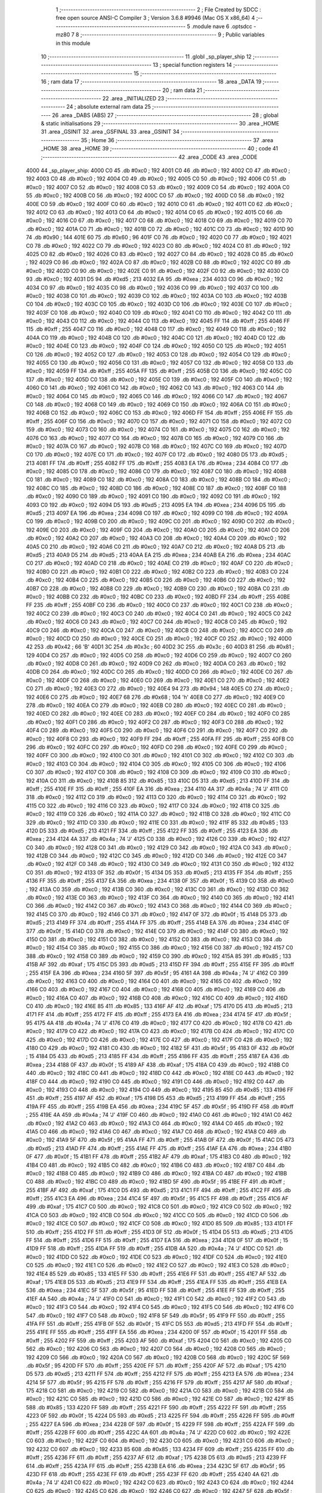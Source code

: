                               1 ;--------------------------------------------------------
                              2 ; File Created by SDCC : free open source ANSI-C Compiler
                              3 ; Version 3.6.8 #9946 (Mac OS X x86_64)
                              4 ;--------------------------------------------------------
                              5 	.module nave
                              6 	.optsdcc -mz80
                              7 	
                              8 ;--------------------------------------------------------
                              9 ; Public variables in this module
                             10 ;--------------------------------------------------------
                             11 	.globl _sp_player_ship
                             12 ;--------------------------------------------------------
                             13 ; special function registers
                             14 ;--------------------------------------------------------
                             15 ;--------------------------------------------------------
                             16 ; ram data
                             17 ;--------------------------------------------------------
                             18 	.area _DATA
                             19 ;--------------------------------------------------------
                             20 ; ram data
                             21 ;--------------------------------------------------------
                             22 	.area _INITIALIZED
                             23 ;--------------------------------------------------------
                             24 ; absolute external ram data
                             25 ;--------------------------------------------------------
                             26 	.area _DABS (ABS)
                             27 ;--------------------------------------------------------
                             28 ; global & static initialisations
                             29 ;--------------------------------------------------------
                             30 	.area _HOME
                             31 	.area _GSINIT
                             32 	.area _GSFINAL
                             33 	.area _GSINIT
                             34 ;--------------------------------------------------------
                             35 ; Home
                             36 ;--------------------------------------------------------
                             37 	.area _HOME
                             38 	.area _HOME
                             39 ;--------------------------------------------------------
                             40 ; code
                             41 ;--------------------------------------------------------
                             42 	.area _CODE
                             43 	.area _CODE
   4000                      44 _sp_player_ship:
   4000 C0                   45 	.db #0xc0	; 192
   4001 C0                   46 	.db #0xc0	; 192
   4002 C0                   47 	.db #0xc0	; 192
   4003 C0                   48 	.db #0xc0	; 192
   4004 C0                   49 	.db #0xc0	; 192
   4005 C0                   50 	.db #0xc0	; 192
   4006 C0                   51 	.db #0xc0	; 192
   4007 C0                   52 	.db #0xc0	; 192
   4008 C0                   53 	.db #0xc0	; 192
   4009 C0                   54 	.db #0xc0	; 192
   400A C0                   55 	.db #0xc0	; 192
   400B C0                   56 	.db #0xc0	; 192
   400C C0                   57 	.db #0xc0	; 192
   400D C0                   58 	.db #0xc0	; 192
   400E C0                   59 	.db #0xc0	; 192
   400F C0                   60 	.db #0xc0	; 192
   4010 C0                   61 	.db #0xc0	; 192
   4011 C0                   62 	.db #0xc0	; 192
   4012 C0                   63 	.db #0xc0	; 192
   4013 C0                   64 	.db #0xc0	; 192
   4014 C0                   65 	.db #0xc0	; 192
   4015 C0                   66 	.db #0xc0	; 192
   4016 C0                   67 	.db #0xc0	; 192
   4017 C0                   68 	.db #0xc0	; 192
   4018 C0                   69 	.db #0xc0	; 192
   4019 C0                   70 	.db #0xc0	; 192
   401A C0                   71 	.db #0xc0	; 192
   401B C0                   72 	.db #0xc0	; 192
   401C C0                   73 	.db #0xc0	; 192
   401D 90                   74 	.db #0x90	; 144
   401E 60                   75 	.db #0x60	; 96
   401F C0                   76 	.db #0xc0	; 192
   4020 C0                   77 	.db #0xc0	; 192
   4021 C0                   78 	.db #0xc0	; 192
   4022 C0                   79 	.db #0xc0	; 192
   4023 C0                   80 	.db #0xc0	; 192
   4024 C0                   81 	.db #0xc0	; 192
   4025 C0                   82 	.db #0xc0	; 192
   4026 C0                   83 	.db #0xc0	; 192
   4027 C0                   84 	.db #0xc0	; 192
   4028 C0                   85 	.db #0xc0	; 192
   4029 C0                   86 	.db #0xc0	; 192
   402A C0                   87 	.db #0xc0	; 192
   402B C0                   88 	.db #0xc0	; 192
   402C C0                   89 	.db #0xc0	; 192
   402D C0                   90 	.db #0xc0	; 192
   402E C0                   91 	.db #0xc0	; 192
   402F C0                   92 	.db #0xc0	; 192
   4030 C0                   93 	.db #0xc0	; 192
   4031 D5                   94 	.db #0xd5	; 213
   4032 EA                   95 	.db #0xea	; 234
   4033 C0                   96 	.db #0xc0	; 192
   4034 C0                   97 	.db #0xc0	; 192
   4035 C0                   98 	.db #0xc0	; 192
   4036 C0                   99 	.db #0xc0	; 192
   4037 C0                  100 	.db #0xc0	; 192
   4038 C0                  101 	.db #0xc0	; 192
   4039 C0                  102 	.db #0xc0	; 192
   403A C0                  103 	.db #0xc0	; 192
   403B C0                  104 	.db #0xc0	; 192
   403C C0                  105 	.db #0xc0	; 192
   403D C0                  106 	.db #0xc0	; 192
   403E C0                  107 	.db #0xc0	; 192
   403F C0                  108 	.db #0xc0	; 192
   4040 C0                  109 	.db #0xc0	; 192
   4041 C0                  110 	.db #0xc0	; 192
   4042 C0                  111 	.db #0xc0	; 192
   4043 C0                  112 	.db #0xc0	; 192
   4044 C0                  113 	.db #0xc0	; 192
   4045 FF                  114 	.db #0xff	; 255
   4046 FF                  115 	.db #0xff	; 255
   4047 C0                  116 	.db #0xc0	; 192
   4048 C0                  117 	.db #0xc0	; 192
   4049 C0                  118 	.db #0xc0	; 192
   404A C0                  119 	.db #0xc0	; 192
   404B C0                  120 	.db #0xc0	; 192
   404C C0                  121 	.db #0xc0	; 192
   404D C0                  122 	.db #0xc0	; 192
   404E C0                  123 	.db #0xc0	; 192
   404F C0                  124 	.db #0xc0	; 192
   4050 C0                  125 	.db #0xc0	; 192
   4051 C0                  126 	.db #0xc0	; 192
   4052 C0                  127 	.db #0xc0	; 192
   4053 C0                  128 	.db #0xc0	; 192
   4054 C0                  129 	.db #0xc0	; 192
   4055 C0                  130 	.db #0xc0	; 192
   4056 C0                  131 	.db #0xc0	; 192
   4057 C0                  132 	.db #0xc0	; 192
   4058 C0                  133 	.db #0xc0	; 192
   4059 FF                  134 	.db #0xff	; 255
   405A FF                  135 	.db #0xff	; 255
   405B C0                  136 	.db #0xc0	; 192
   405C C0                  137 	.db #0xc0	; 192
   405D C0                  138 	.db #0xc0	; 192
   405E C0                  139 	.db #0xc0	; 192
   405F C0                  140 	.db #0xc0	; 192
   4060 C0                  141 	.db #0xc0	; 192
   4061 C0                  142 	.db #0xc0	; 192
   4062 C0                  143 	.db #0xc0	; 192
   4063 C0                  144 	.db #0xc0	; 192
   4064 C0                  145 	.db #0xc0	; 192
   4065 C0                  146 	.db #0xc0	; 192
   4066 C0                  147 	.db #0xc0	; 192
   4067 C0                  148 	.db #0xc0	; 192
   4068 C0                  149 	.db #0xc0	; 192
   4069 C0                  150 	.db #0xc0	; 192
   406A C0                  151 	.db #0xc0	; 192
   406B C0                  152 	.db #0xc0	; 192
   406C C0                  153 	.db #0xc0	; 192
   406D FF                  154 	.db #0xff	; 255
   406E FF                  155 	.db #0xff	; 255
   406F C0                  156 	.db #0xc0	; 192
   4070 C0                  157 	.db #0xc0	; 192
   4071 C0                  158 	.db #0xc0	; 192
   4072 C0                  159 	.db #0xc0	; 192
   4073 C0                  160 	.db #0xc0	; 192
   4074 C0                  161 	.db #0xc0	; 192
   4075 C0                  162 	.db #0xc0	; 192
   4076 C0                  163 	.db #0xc0	; 192
   4077 C0                  164 	.db #0xc0	; 192
   4078 C0                  165 	.db #0xc0	; 192
   4079 C0                  166 	.db #0xc0	; 192
   407A C0                  167 	.db #0xc0	; 192
   407B C0                  168 	.db #0xc0	; 192
   407C C0                  169 	.db #0xc0	; 192
   407D C0                  170 	.db #0xc0	; 192
   407E C0                  171 	.db #0xc0	; 192
   407F C0                  172 	.db #0xc0	; 192
   4080 D5                  173 	.db #0xd5	; 213
   4081 FF                  174 	.db #0xff	; 255
   4082 FF                  175 	.db #0xff	; 255
   4083 EA                  176 	.db #0xea	; 234
   4084 C0                  177 	.db #0xc0	; 192
   4085 C0                  178 	.db #0xc0	; 192
   4086 C0                  179 	.db #0xc0	; 192
   4087 C0                  180 	.db #0xc0	; 192
   4088 C0                  181 	.db #0xc0	; 192
   4089 C0                  182 	.db #0xc0	; 192
   408A C0                  183 	.db #0xc0	; 192
   408B C0                  184 	.db #0xc0	; 192
   408C C0                  185 	.db #0xc0	; 192
   408D C0                  186 	.db #0xc0	; 192
   408E C0                  187 	.db #0xc0	; 192
   408F C0                  188 	.db #0xc0	; 192
   4090 C0                  189 	.db #0xc0	; 192
   4091 C0                  190 	.db #0xc0	; 192
   4092 C0                  191 	.db #0xc0	; 192
   4093 C0                  192 	.db #0xc0	; 192
   4094 D5                  193 	.db #0xd5	; 213
   4095 EA                  194 	.db #0xea	; 234
   4096 D5                  195 	.db #0xd5	; 213
   4097 EA                  196 	.db #0xea	; 234
   4098 C0                  197 	.db #0xc0	; 192
   4099 C0                  198 	.db #0xc0	; 192
   409A C0                  199 	.db #0xc0	; 192
   409B C0                  200 	.db #0xc0	; 192
   409C C0                  201 	.db #0xc0	; 192
   409D C0                  202 	.db #0xc0	; 192
   409E C0                  203 	.db #0xc0	; 192
   409F C0                  204 	.db #0xc0	; 192
   40A0 C0                  205 	.db #0xc0	; 192
   40A1 C0                  206 	.db #0xc0	; 192
   40A2 C0                  207 	.db #0xc0	; 192
   40A3 C0                  208 	.db #0xc0	; 192
   40A4 C0                  209 	.db #0xc0	; 192
   40A5 C0                  210 	.db #0xc0	; 192
   40A6 C0                  211 	.db #0xc0	; 192
   40A7 C0                  212 	.db #0xc0	; 192
   40A8 D5                  213 	.db #0xd5	; 213
   40A9 D5                  214 	.db #0xd5	; 213
   40AA EA                  215 	.db #0xea	; 234
   40AB EA                  216 	.db #0xea	; 234
   40AC C0                  217 	.db #0xc0	; 192
   40AD C0                  218 	.db #0xc0	; 192
   40AE C0                  219 	.db #0xc0	; 192
   40AF C0                  220 	.db #0xc0	; 192
   40B0 C0                  221 	.db #0xc0	; 192
   40B1 C0                  222 	.db #0xc0	; 192
   40B2 C0                  223 	.db #0xc0	; 192
   40B3 C0                  224 	.db #0xc0	; 192
   40B4 C0                  225 	.db #0xc0	; 192
   40B5 C0                  226 	.db #0xc0	; 192
   40B6 C0                  227 	.db #0xc0	; 192
   40B7 C0                  228 	.db #0xc0	; 192
   40B8 C0                  229 	.db #0xc0	; 192
   40B9 C0                  230 	.db #0xc0	; 192
   40BA C0                  231 	.db #0xc0	; 192
   40BB C0                  232 	.db #0xc0	; 192
   40BC C0                  233 	.db #0xc0	; 192
   40BD FF                  234 	.db #0xff	; 255
   40BE FF                  235 	.db #0xff	; 255
   40BF C0                  236 	.db #0xc0	; 192
   40C0 C0                  237 	.db #0xc0	; 192
   40C1 C0                  238 	.db #0xc0	; 192
   40C2 C0                  239 	.db #0xc0	; 192
   40C3 C0                  240 	.db #0xc0	; 192
   40C4 C0                  241 	.db #0xc0	; 192
   40C5 C0                  242 	.db #0xc0	; 192
   40C6 C0                  243 	.db #0xc0	; 192
   40C7 C0                  244 	.db #0xc0	; 192
   40C8 C0                  245 	.db #0xc0	; 192
   40C9 C0                  246 	.db #0xc0	; 192
   40CA C0                  247 	.db #0xc0	; 192
   40CB C0                  248 	.db #0xc0	; 192
   40CC C0                  249 	.db #0xc0	; 192
   40CD C0                  250 	.db #0xc0	; 192
   40CE C0                  251 	.db #0xc0	; 192
   40CF C0                  252 	.db #0xc0	; 192
   40D0 42                  253 	.db #0x42	; 66	'B'
   40D1 3C                  254 	.db #0x3c	; 60
   40D2 3C                  255 	.db #0x3c	; 60
   40D3 81                  256 	.db #0x81	; 129
   40D4 C0                  257 	.db #0xc0	; 192
   40D5 C0                  258 	.db #0xc0	; 192
   40D6 C0                  259 	.db #0xc0	; 192
   40D7 C0                  260 	.db #0xc0	; 192
   40D8 C0                  261 	.db #0xc0	; 192
   40D9 C0                  262 	.db #0xc0	; 192
   40DA C0                  263 	.db #0xc0	; 192
   40DB C0                  264 	.db #0xc0	; 192
   40DC C0                  265 	.db #0xc0	; 192
   40DD C0                  266 	.db #0xc0	; 192
   40DE C0                  267 	.db #0xc0	; 192
   40DF C0                  268 	.db #0xc0	; 192
   40E0 C0                  269 	.db #0xc0	; 192
   40E1 C0                  270 	.db #0xc0	; 192
   40E2 C0                  271 	.db #0xc0	; 192
   40E3 C0                  272 	.db #0xc0	; 192
   40E4 94                  273 	.db #0x94	; 148
   40E5 C0                  274 	.db #0xc0	; 192
   40E6 C0                  275 	.db #0xc0	; 192
   40E7 68                  276 	.db #0x68	; 104	'h'
   40E8 C0                  277 	.db #0xc0	; 192
   40E9 C0                  278 	.db #0xc0	; 192
   40EA C0                  279 	.db #0xc0	; 192
   40EB C0                  280 	.db #0xc0	; 192
   40EC C0                  281 	.db #0xc0	; 192
   40ED C0                  282 	.db #0xc0	; 192
   40EE C0                  283 	.db #0xc0	; 192
   40EF C0                  284 	.db #0xc0	; 192
   40F0 C0                  285 	.db #0xc0	; 192
   40F1 C0                  286 	.db #0xc0	; 192
   40F2 C0                  287 	.db #0xc0	; 192
   40F3 C0                  288 	.db #0xc0	; 192
   40F4 C0                  289 	.db #0xc0	; 192
   40F5 C0                  290 	.db #0xc0	; 192
   40F6 C0                  291 	.db #0xc0	; 192
   40F7 C0                  292 	.db #0xc0	; 192
   40F8 C0                  293 	.db #0xc0	; 192
   40F9 FF                  294 	.db #0xff	; 255
   40FA FF                  295 	.db #0xff	; 255
   40FB C0                  296 	.db #0xc0	; 192
   40FC C0                  297 	.db #0xc0	; 192
   40FD C0                  298 	.db #0xc0	; 192
   40FE C0                  299 	.db #0xc0	; 192
   40FF C0                  300 	.db #0xc0	; 192
   4100 C0                  301 	.db #0xc0	; 192
   4101 C0                  302 	.db #0xc0	; 192
   4102 C0                  303 	.db #0xc0	; 192
   4103 C0                  304 	.db #0xc0	; 192
   4104 C0                  305 	.db #0xc0	; 192
   4105 C0                  306 	.db #0xc0	; 192
   4106 C0                  307 	.db #0xc0	; 192
   4107 C0                  308 	.db #0xc0	; 192
   4108 C0                  309 	.db #0xc0	; 192
   4109 C0                  310 	.db #0xc0	; 192
   410A C0                  311 	.db #0xc0	; 192
   410B 85                  312 	.db #0x85	; 133
   410C D5                  313 	.db #0xd5	; 213
   410D FF                  314 	.db #0xff	; 255
   410E FF                  315 	.db #0xff	; 255
   410F EA                  316 	.db #0xea	; 234
   4110 4A                  317 	.db #0x4a	; 74	'J'
   4111 C0                  318 	.db #0xc0	; 192
   4112 C0                  319 	.db #0xc0	; 192
   4113 C0                  320 	.db #0xc0	; 192
   4114 C0                  321 	.db #0xc0	; 192
   4115 C0                  322 	.db #0xc0	; 192
   4116 C0                  323 	.db #0xc0	; 192
   4117 C0                  324 	.db #0xc0	; 192
   4118 C0                  325 	.db #0xc0	; 192
   4119 C0                  326 	.db #0xc0	; 192
   411A C0                  327 	.db #0xc0	; 192
   411B C0                  328 	.db #0xc0	; 192
   411C C0                  329 	.db #0xc0	; 192
   411D C0                  330 	.db #0xc0	; 192
   411E C0                  331 	.db #0xc0	; 192
   411F 85                  332 	.db #0x85	; 133
   4120 D5                  333 	.db #0xd5	; 213
   4121 FF                  334 	.db #0xff	; 255
   4122 FF                  335 	.db #0xff	; 255
   4123 EA                  336 	.db #0xea	; 234
   4124 4A                  337 	.db #0x4a	; 74	'J'
   4125 C0                  338 	.db #0xc0	; 192
   4126 C0                  339 	.db #0xc0	; 192
   4127 C0                  340 	.db #0xc0	; 192
   4128 C0                  341 	.db #0xc0	; 192
   4129 C0                  342 	.db #0xc0	; 192
   412A C0                  343 	.db #0xc0	; 192
   412B C0                  344 	.db #0xc0	; 192
   412C C0                  345 	.db #0xc0	; 192
   412D C0                  346 	.db #0xc0	; 192
   412E C0                  347 	.db #0xc0	; 192
   412F C0                  348 	.db #0xc0	; 192
   4130 C0                  349 	.db #0xc0	; 192
   4131 C0                  350 	.db #0xc0	; 192
   4132 C0                  351 	.db #0xc0	; 192
   4133 0F                  352 	.db #0x0f	; 15
   4134 D5                  353 	.db #0xd5	; 213
   4135 FF                  354 	.db #0xff	; 255
   4136 FF                  355 	.db #0xff	; 255
   4137 EA                  356 	.db #0xea	; 234
   4138 0F                  357 	.db #0x0f	; 15
   4139 C0                  358 	.db #0xc0	; 192
   413A C0                  359 	.db #0xc0	; 192
   413B C0                  360 	.db #0xc0	; 192
   413C C0                  361 	.db #0xc0	; 192
   413D C0                  362 	.db #0xc0	; 192
   413E C0                  363 	.db #0xc0	; 192
   413F C0                  364 	.db #0xc0	; 192
   4140 C0                  365 	.db #0xc0	; 192
   4141 C0                  366 	.db #0xc0	; 192
   4142 C0                  367 	.db #0xc0	; 192
   4143 C0                  368 	.db #0xc0	; 192
   4144 C0                  369 	.db #0xc0	; 192
   4145 C0                  370 	.db #0xc0	; 192
   4146 C0                  371 	.db #0xc0	; 192
   4147 0F                  372 	.db #0x0f	; 15
   4148 D5                  373 	.db #0xd5	; 213
   4149 FF                  374 	.db #0xff	; 255
   414A FF                  375 	.db #0xff	; 255
   414B EA                  376 	.db #0xea	; 234
   414C 0F                  377 	.db #0x0f	; 15
   414D C0                  378 	.db #0xc0	; 192
   414E C0                  379 	.db #0xc0	; 192
   414F C0                  380 	.db #0xc0	; 192
   4150 C0                  381 	.db #0xc0	; 192
   4151 C0                  382 	.db #0xc0	; 192
   4152 C0                  383 	.db #0xc0	; 192
   4153 C0                  384 	.db #0xc0	; 192
   4154 C0                  385 	.db #0xc0	; 192
   4155 C0                  386 	.db #0xc0	; 192
   4156 C0                  387 	.db #0xc0	; 192
   4157 C0                  388 	.db #0xc0	; 192
   4158 C0                  389 	.db #0xc0	; 192
   4159 C0                  390 	.db #0xc0	; 192
   415A 85                  391 	.db #0x85	; 133
   415B AF                  392 	.db #0xaf	; 175
   415C D5                  393 	.db #0xd5	; 213
   415D FF                  394 	.db #0xff	; 255
   415E FF                  395 	.db #0xff	; 255
   415F EA                  396 	.db #0xea	; 234
   4160 5F                  397 	.db #0x5f	; 95
   4161 4A                  398 	.db #0x4a	; 74	'J'
   4162 C0                  399 	.db #0xc0	; 192
   4163 C0                  400 	.db #0xc0	; 192
   4164 C0                  401 	.db #0xc0	; 192
   4165 C0                  402 	.db #0xc0	; 192
   4166 C0                  403 	.db #0xc0	; 192
   4167 C0                  404 	.db #0xc0	; 192
   4168 C0                  405 	.db #0xc0	; 192
   4169 C0                  406 	.db #0xc0	; 192
   416A C0                  407 	.db #0xc0	; 192
   416B C0                  408 	.db #0xc0	; 192
   416C C0                  409 	.db #0xc0	; 192
   416D C0                  410 	.db #0xc0	; 192
   416E 85                  411 	.db #0x85	; 133
   416F AF                  412 	.db #0xaf	; 175
   4170 D5                  413 	.db #0xd5	; 213
   4171 FF                  414 	.db #0xff	; 255
   4172 FF                  415 	.db #0xff	; 255
   4173 EA                  416 	.db #0xea	; 234
   4174 5F                  417 	.db #0x5f	; 95
   4175 4A                  418 	.db #0x4a	; 74	'J'
   4176 C0                  419 	.db #0xc0	; 192
   4177 C0                  420 	.db #0xc0	; 192
   4178 C0                  421 	.db #0xc0	; 192
   4179 C0                  422 	.db #0xc0	; 192
   417A C0                  423 	.db #0xc0	; 192
   417B C0                  424 	.db #0xc0	; 192
   417C C0                  425 	.db #0xc0	; 192
   417D C0                  426 	.db #0xc0	; 192
   417E C0                  427 	.db #0xc0	; 192
   417F C0                  428 	.db #0xc0	; 192
   4180 C0                  429 	.db #0xc0	; 192
   4181 C0                  430 	.db #0xc0	; 192
   4182 5F                  431 	.db #0x5f	; 95
   4183 0F                  432 	.db #0x0f	; 15
   4184 D5                  433 	.db #0xd5	; 213
   4185 FF                  434 	.db #0xff	; 255
   4186 FF                  435 	.db #0xff	; 255
   4187 EA                  436 	.db #0xea	; 234
   4188 0F                  437 	.db #0x0f	; 15
   4189 AF                  438 	.db #0xaf	; 175
   418A C0                  439 	.db #0xc0	; 192
   418B C0                  440 	.db #0xc0	; 192
   418C C0                  441 	.db #0xc0	; 192
   418D C0                  442 	.db #0xc0	; 192
   418E C0                  443 	.db #0xc0	; 192
   418F C0                  444 	.db #0xc0	; 192
   4190 C0                  445 	.db #0xc0	; 192
   4191 C0                  446 	.db #0xc0	; 192
   4192 C0                  447 	.db #0xc0	; 192
   4193 C0                  448 	.db #0xc0	; 192
   4194 C0                  449 	.db #0xc0	; 192
   4195 85                  450 	.db #0x85	; 133
   4196 FF                  451 	.db #0xff	; 255
   4197 AF                  452 	.db #0xaf	; 175
   4198 D5                  453 	.db #0xd5	; 213
   4199 FF                  454 	.db #0xff	; 255
   419A FF                  455 	.db #0xff	; 255
   419B EA                  456 	.db #0xea	; 234
   419C 5F                  457 	.db #0x5f	; 95
   419D FF                  458 	.db #0xff	; 255
   419E 4A                  459 	.db #0x4a	; 74	'J'
   419F C0                  460 	.db #0xc0	; 192
   41A0 C0                  461 	.db #0xc0	; 192
   41A1 C0                  462 	.db #0xc0	; 192
   41A2 C0                  463 	.db #0xc0	; 192
   41A3 C0                  464 	.db #0xc0	; 192
   41A4 C0                  465 	.db #0xc0	; 192
   41A5 C0                  466 	.db #0xc0	; 192
   41A6 C0                  467 	.db #0xc0	; 192
   41A7 C0                  468 	.db #0xc0	; 192
   41A8 C0                  469 	.db #0xc0	; 192
   41A9 5F                  470 	.db #0x5f	; 95
   41AA FF                  471 	.db #0xff	; 255
   41AB 0F                  472 	.db #0x0f	; 15
   41AC D5                  473 	.db #0xd5	; 213
   41AD FF                  474 	.db #0xff	; 255
   41AE FF                  475 	.db #0xff	; 255
   41AF EA                  476 	.db #0xea	; 234
   41B0 0F                  477 	.db #0x0f	; 15
   41B1 FF                  478 	.db #0xff	; 255
   41B2 AF                  479 	.db #0xaf	; 175
   41B3 C0                  480 	.db #0xc0	; 192
   41B4 C0                  481 	.db #0xc0	; 192
   41B5 C0                  482 	.db #0xc0	; 192
   41B6 C0                  483 	.db #0xc0	; 192
   41B7 C0                  484 	.db #0xc0	; 192
   41B8 C0                  485 	.db #0xc0	; 192
   41B9 C0                  486 	.db #0xc0	; 192
   41BA C0                  487 	.db #0xc0	; 192
   41BB C0                  488 	.db #0xc0	; 192
   41BC C0                  489 	.db #0xc0	; 192
   41BD 5F                  490 	.db #0x5f	; 95
   41BE FF                  491 	.db #0xff	; 255
   41BF AF                  492 	.db #0xaf	; 175
   41C0 D5                  493 	.db #0xd5	; 213
   41C1 FF                  494 	.db #0xff	; 255
   41C2 FF                  495 	.db #0xff	; 255
   41C3 EA                  496 	.db #0xea	; 234
   41C4 5F                  497 	.db #0x5f	; 95
   41C5 FF                  498 	.db #0xff	; 255
   41C6 AF                  499 	.db #0xaf	; 175
   41C7 C0                  500 	.db #0xc0	; 192
   41C8 C0                  501 	.db #0xc0	; 192
   41C9 C0                  502 	.db #0xc0	; 192
   41CA C0                  503 	.db #0xc0	; 192
   41CB C0                  504 	.db #0xc0	; 192
   41CC C0                  505 	.db #0xc0	; 192
   41CD C0                  506 	.db #0xc0	; 192
   41CE C0                  507 	.db #0xc0	; 192
   41CF C0                  508 	.db #0xc0	; 192
   41D0 85                  509 	.db #0x85	; 133
   41D1 FF                  510 	.db #0xff	; 255
   41D2 FF                  511 	.db #0xff	; 255
   41D3 0F                  512 	.db #0x0f	; 15
   41D4 D5                  513 	.db #0xd5	; 213
   41D5 FF                  514 	.db #0xff	; 255
   41D6 FF                  515 	.db #0xff	; 255
   41D7 EA                  516 	.db #0xea	; 234
   41D8 0F                  517 	.db #0x0f	; 15
   41D9 FF                  518 	.db #0xff	; 255
   41DA FF                  519 	.db #0xff	; 255
   41DB 4A                  520 	.db #0x4a	; 74	'J'
   41DC C0                  521 	.db #0xc0	; 192
   41DD C0                  522 	.db #0xc0	; 192
   41DE C0                  523 	.db #0xc0	; 192
   41DF C0                  524 	.db #0xc0	; 192
   41E0 C0                  525 	.db #0xc0	; 192
   41E1 C0                  526 	.db #0xc0	; 192
   41E2 C0                  527 	.db #0xc0	; 192
   41E3 C0                  528 	.db #0xc0	; 192
   41E4 85                  529 	.db #0x85	; 133
   41E5 FF                  530 	.db #0xff	; 255
   41E6 FF                  531 	.db #0xff	; 255
   41E7 AF                  532 	.db #0xaf	; 175
   41E8 D5                  533 	.db #0xd5	; 213
   41E9 FF                  534 	.db #0xff	; 255
   41EA FF                  535 	.db #0xff	; 255
   41EB EA                  536 	.db #0xea	; 234
   41EC 5F                  537 	.db #0x5f	; 95
   41ED FF                  538 	.db #0xff	; 255
   41EE FF                  539 	.db #0xff	; 255
   41EF 4A                  540 	.db #0x4a	; 74	'J'
   41F0 C0                  541 	.db #0xc0	; 192
   41F1 C0                  542 	.db #0xc0	; 192
   41F2 C0                  543 	.db #0xc0	; 192
   41F3 C0                  544 	.db #0xc0	; 192
   41F4 C0                  545 	.db #0xc0	; 192
   41F5 C0                  546 	.db #0xc0	; 192
   41F6 C0                  547 	.db #0xc0	; 192
   41F7 C0                  548 	.db #0xc0	; 192
   41F8 5F                  549 	.db #0x5f	; 95
   41F9 FF                  550 	.db #0xff	; 255
   41FA FF                  551 	.db #0xff	; 255
   41FB 0F                  552 	.db #0x0f	; 15
   41FC D5                  553 	.db #0xd5	; 213
   41FD FF                  554 	.db #0xff	; 255
   41FE FF                  555 	.db #0xff	; 255
   41FF EA                  556 	.db #0xea	; 234
   4200 0F                  557 	.db #0x0f	; 15
   4201 FF                  558 	.db #0xff	; 255
   4202 FF                  559 	.db #0xff	; 255
   4203 AF                  560 	.db #0xaf	; 175
   4204 C0                  561 	.db #0xc0	; 192
   4205 C0                  562 	.db #0xc0	; 192
   4206 C0                  563 	.db #0xc0	; 192
   4207 C0                  564 	.db #0xc0	; 192
   4208 C0                  565 	.db #0xc0	; 192
   4209 C0                  566 	.db #0xc0	; 192
   420A C0                  567 	.db #0xc0	; 192
   420B C0                  568 	.db #0xc0	; 192
   420C 5F                  569 	.db #0x5f	; 95
   420D FF                  570 	.db #0xff	; 255
   420E FF                  571 	.db #0xff	; 255
   420F AF                  572 	.db #0xaf	; 175
   4210 D5                  573 	.db #0xd5	; 213
   4211 FF                  574 	.db #0xff	; 255
   4212 FF                  575 	.db #0xff	; 255
   4213 EA                  576 	.db #0xea	; 234
   4214 5F                  577 	.db #0x5f	; 95
   4215 FF                  578 	.db #0xff	; 255
   4216 FF                  579 	.db #0xff	; 255
   4217 AF                  580 	.db #0xaf	; 175
   4218 C0                  581 	.db #0xc0	; 192
   4219 C0                  582 	.db #0xc0	; 192
   421A C0                  583 	.db #0xc0	; 192
   421B C0                  584 	.db #0xc0	; 192
   421C C0                  585 	.db #0xc0	; 192
   421D C0                  586 	.db #0xc0	; 192
   421E C0                  587 	.db #0xc0	; 192
   421F 85                  588 	.db #0x85	; 133
   4220 FF                  589 	.db #0xff	; 255
   4221 FF                  590 	.db #0xff	; 255
   4222 FF                  591 	.db #0xff	; 255
   4223 0F                  592 	.db #0x0f	; 15
   4224 D5                  593 	.db #0xd5	; 213
   4225 FF                  594 	.db #0xff	; 255
   4226 FF                  595 	.db #0xff	; 255
   4227 EA                  596 	.db #0xea	; 234
   4228 0F                  597 	.db #0x0f	; 15
   4229 FF                  598 	.db #0xff	; 255
   422A FF                  599 	.db #0xff	; 255
   422B FF                  600 	.db #0xff	; 255
   422C 4A                  601 	.db #0x4a	; 74	'J'
   422D C0                  602 	.db #0xc0	; 192
   422E C0                  603 	.db #0xc0	; 192
   422F C0                  604 	.db #0xc0	; 192
   4230 C0                  605 	.db #0xc0	; 192
   4231 C0                  606 	.db #0xc0	; 192
   4232 C0                  607 	.db #0xc0	; 192
   4233 85                  608 	.db #0x85	; 133
   4234 FF                  609 	.db #0xff	; 255
   4235 FF                  610 	.db #0xff	; 255
   4236 FF                  611 	.db #0xff	; 255
   4237 AF                  612 	.db #0xaf	; 175
   4238 D5                  613 	.db #0xd5	; 213
   4239 FF                  614 	.db #0xff	; 255
   423A FF                  615 	.db #0xff	; 255
   423B EA                  616 	.db #0xea	; 234
   423C 5F                  617 	.db #0x5f	; 95
   423D FF                  618 	.db #0xff	; 255
   423E FF                  619 	.db #0xff	; 255
   423F FF                  620 	.db #0xff	; 255
   4240 4A                  621 	.db #0x4a	; 74	'J'
   4241 C0                  622 	.db #0xc0	; 192
   4242 C0                  623 	.db #0xc0	; 192
   4243 C0                  624 	.db #0xc0	; 192
   4244 C0                  625 	.db #0xc0	; 192
   4245 C0                  626 	.db #0xc0	; 192
   4246 C0                  627 	.db #0xc0	; 192
   4247 5F                  628 	.db #0x5f	; 95
   4248 FF                  629 	.db #0xff	; 255
   4249 FF                  630 	.db #0xff	; 255
   424A FF                  631 	.db #0xff	; 255
   424B 0F                  632 	.db #0x0f	; 15
   424C D5                  633 	.db #0xd5	; 213
   424D FF                  634 	.db #0xff	; 255
   424E FF                  635 	.db #0xff	; 255
   424F EA                  636 	.db #0xea	; 234
   4250 0F                  637 	.db #0x0f	; 15
   4251 FF                  638 	.db #0xff	; 255
   4252 FF                  639 	.db #0xff	; 255
   4253 FF                  640 	.db #0xff	; 255
   4254 AF                  641 	.db #0xaf	; 175
   4255 C0                  642 	.db #0xc0	; 192
   4256 C0                  643 	.db #0xc0	; 192
   4257 C0                  644 	.db #0xc0	; 192
   4258 C0                  645 	.db #0xc0	; 192
   4259 C0                  646 	.db #0xc0	; 192
   425A C0                  647 	.db #0xc0	; 192
   425B 5F                  648 	.db #0x5f	; 95
   425C FF                  649 	.db #0xff	; 255
   425D FF                  650 	.db #0xff	; 255
   425E FF                  651 	.db #0xff	; 255
   425F AF                  652 	.db #0xaf	; 175
   4260 D5                  653 	.db #0xd5	; 213
   4261 FF                  654 	.db #0xff	; 255
   4262 FF                  655 	.db #0xff	; 255
   4263 EA                  656 	.db #0xea	; 234
   4264 5F                  657 	.db #0x5f	; 95
   4265 FF                  658 	.db #0xff	; 255
   4266 FF                  659 	.db #0xff	; 255
   4267 FF                  660 	.db #0xff	; 255
   4268 AF                  661 	.db #0xaf	; 175
   4269 C0                  662 	.db #0xc0	; 192
   426A C0                  663 	.db #0xc0	; 192
   426B C0                  664 	.db #0xc0	; 192
   426C C0                  665 	.db #0xc0	; 192
   426D C0                  666 	.db #0xc0	; 192
   426E C0                  667 	.db #0xc0	; 192
   426F 5F                  668 	.db #0x5f	; 95
   4270 FF                  669 	.db #0xff	; 255
   4271 FF                  670 	.db #0xff	; 255
   4272 FF                  671 	.db #0xff	; 255
   4273 0F                  672 	.db #0x0f	; 15
   4274 D5                  673 	.db #0xd5	; 213
   4275 FF                  674 	.db #0xff	; 255
   4276 FF                  675 	.db #0xff	; 255
   4277 EA                  676 	.db #0xea	; 234
   4278 0F                  677 	.db #0x0f	; 15
   4279 FF                  678 	.db #0xff	; 255
   427A FF                  679 	.db #0xff	; 255
   427B FF                  680 	.db #0xff	; 255
   427C AF                  681 	.db #0xaf	; 175
   427D C0                  682 	.db #0xc0	; 192
   427E C0                  683 	.db #0xc0	; 192
   427F C0                  684 	.db #0xc0	; 192
   4280 C0                  685 	.db #0xc0	; 192
   4281 C0                  686 	.db #0xc0	; 192
   4282 85                  687 	.db #0x85	; 133
   4283 FF                  688 	.db #0xff	; 255
   4284 FF                  689 	.db #0xff	; 255
   4285 FF                  690 	.db #0xff	; 255
   4286 FF                  691 	.db #0xff	; 255
   4287 AF                  692 	.db #0xaf	; 175
   4288 D5                  693 	.db #0xd5	; 213
   4289 FF                  694 	.db #0xff	; 255
   428A FF                  695 	.db #0xff	; 255
   428B EA                  696 	.db #0xea	; 234
   428C 5F                  697 	.db #0x5f	; 95
   428D FF                  698 	.db #0xff	; 255
   428E FF                  699 	.db #0xff	; 255
   428F FF                  700 	.db #0xff	; 255
   4290 FF                  701 	.db #0xff	; 255
   4291 4A                  702 	.db #0x4a	; 74	'J'
   4292 C0                  703 	.db #0xc0	; 192
   4293 C0                  704 	.db #0xc0	; 192
   4294 C0                  705 	.db #0xc0	; 192
   4295 C0                  706 	.db #0xc0	; 192
   4296 85                  707 	.db #0x85	; 133
   4297 FF                  708 	.db #0xff	; 255
   4298 FF                  709 	.db #0xff	; 255
   4299 FF                  710 	.db #0xff	; 255
   429A FF                  711 	.db #0xff	; 255
   429B 0F                  712 	.db #0x0f	; 15
   429C D5                  713 	.db #0xd5	; 213
   429D FF                  714 	.db #0xff	; 255
   429E FF                  715 	.db #0xff	; 255
   429F EA                  716 	.db #0xea	; 234
   42A0 0F                  717 	.db #0x0f	; 15
   42A1 FF                  718 	.db #0xff	; 255
   42A2 FF                  719 	.db #0xff	; 255
   42A3 FF                  720 	.db #0xff	; 255
   42A4 FF                  721 	.db #0xff	; 255
   42A5 4A                  722 	.db #0x4a	; 74	'J'
   42A6 C0                  723 	.db #0xc0	; 192
   42A7 C0                  724 	.db #0xc0	; 192
   42A8 C0                  725 	.db #0xc0	; 192
   42A9 C0                  726 	.db #0xc0	; 192
   42AA 5F                  727 	.db #0x5f	; 95
   42AB FF                  728 	.db #0xff	; 255
   42AC FF                  729 	.db #0xff	; 255
   42AD FF                  730 	.db #0xff	; 255
   42AE FF                  731 	.db #0xff	; 255
   42AF AF                  732 	.db #0xaf	; 175
   42B0 D5                  733 	.db #0xd5	; 213
   42B1 FF                  734 	.db #0xff	; 255
   42B2 FF                  735 	.db #0xff	; 255
   42B3 EA                  736 	.db #0xea	; 234
   42B4 5F                  737 	.db #0x5f	; 95
   42B5 FF                  738 	.db #0xff	; 255
   42B6 FF                  739 	.db #0xff	; 255
   42B7 FF                  740 	.db #0xff	; 255
   42B8 FF                  741 	.db #0xff	; 255
   42B9 AF                  742 	.db #0xaf	; 175
   42BA C0                  743 	.db #0xc0	; 192
   42BB C0                  744 	.db #0xc0	; 192
   42BC C0                  745 	.db #0xc0	; 192
   42BD C0                  746 	.db #0xc0	; 192
   42BE 5F                  747 	.db #0x5f	; 95
   42BF FF                  748 	.db #0xff	; 255
   42C0 FF                  749 	.db #0xff	; 255
   42C1 FF                  750 	.db #0xff	; 255
   42C2 FF                  751 	.db #0xff	; 255
   42C3 0F                  752 	.db #0x0f	; 15
   42C4 D5                  753 	.db #0xd5	; 213
   42C5 FF                  754 	.db #0xff	; 255
   42C6 FF                  755 	.db #0xff	; 255
   42C7 EA                  756 	.db #0xea	; 234
   42C8 0F                  757 	.db #0x0f	; 15
   42C9 FF                  758 	.db #0xff	; 255
   42CA FF                  759 	.db #0xff	; 255
   42CB FF                  760 	.db #0xff	; 255
   42CC FF                  761 	.db #0xff	; 255
   42CD AF                  762 	.db #0xaf	; 175
   42CE C0                  763 	.db #0xc0	; 192
   42CF C0                  764 	.db #0xc0	; 192
   42D0 C0                  765 	.db #0xc0	; 192
   42D1 C0                  766 	.db #0xc0	; 192
   42D2 5F                  767 	.db #0x5f	; 95
   42D3 FF                  768 	.db #0xff	; 255
   42D4 FF                  769 	.db #0xff	; 255
   42D5 FF                  770 	.db #0xff	; 255
   42D6 FF                  771 	.db #0xff	; 255
   42D7 AF                  772 	.db #0xaf	; 175
   42D8 D5                  773 	.db #0xd5	; 213
   42D9 FF                  774 	.db #0xff	; 255
   42DA FF                  775 	.db #0xff	; 255
   42DB EA                  776 	.db #0xea	; 234
   42DC 5F                  777 	.db #0x5f	; 95
   42DD FF                  778 	.db #0xff	; 255
   42DE FF                  779 	.db #0xff	; 255
   42DF FF                  780 	.db #0xff	; 255
   42E0 FF                  781 	.db #0xff	; 255
   42E1 AF                  782 	.db #0xaf	; 175
   42E2 C0                  783 	.db #0xc0	; 192
   42E3 C0                  784 	.db #0xc0	; 192
   42E4 C0                  785 	.db #0xc0	; 192
   42E5 85                  786 	.db #0x85	; 133
   42E6 FF                  787 	.db #0xff	; 255
   42E7 FF                  788 	.db #0xff	; 255
   42E8 FF                  789 	.db #0xff	; 255
   42E9 FF                  790 	.db #0xff	; 255
   42EA FF                  791 	.db #0xff	; 255
   42EB 0F                  792 	.db #0x0f	; 15
   42EC D5                  793 	.db #0xd5	; 213
   42ED FF                  794 	.db #0xff	; 255
   42EE FF                  795 	.db #0xff	; 255
   42EF EA                  796 	.db #0xea	; 234
   42F0 0F                  797 	.db #0x0f	; 15
   42F1 FF                  798 	.db #0xff	; 255
   42F2 FF                  799 	.db #0xff	; 255
   42F3 FF                  800 	.db #0xff	; 255
   42F4 FF                  801 	.db #0xff	; 255
   42F5 FF                  802 	.db #0xff	; 255
   42F6 4A                  803 	.db #0x4a	; 74	'J'
   42F7 C0                  804 	.db #0xc0	; 192
   42F8 C0                  805 	.db #0xc0	; 192
   42F9 85                  806 	.db #0x85	; 133
   42FA FF                  807 	.db #0xff	; 255
   42FB FF                  808 	.db #0xff	; 255
   42FC FF                  809 	.db #0xff	; 255
   42FD FF                  810 	.db #0xff	; 255
   42FE FF                  811 	.db #0xff	; 255
   42FF AF                  812 	.db #0xaf	; 175
   4300 D5                  813 	.db #0xd5	; 213
   4301 FF                  814 	.db #0xff	; 255
   4302 FF                  815 	.db #0xff	; 255
   4303 EA                  816 	.db #0xea	; 234
   4304 5F                  817 	.db #0x5f	; 95
   4305 FF                  818 	.db #0xff	; 255
   4306 FF                  819 	.db #0xff	; 255
   4307 FF                  820 	.db #0xff	; 255
   4308 FF                  821 	.db #0xff	; 255
   4309 FF                  822 	.db #0xff	; 255
   430A 4A                  823 	.db #0x4a	; 74	'J'
   430B C0                  824 	.db #0xc0	; 192
   430C C0                  825 	.db #0xc0	; 192
   430D 85                  826 	.db #0x85	; 133
   430E FF                  827 	.db #0xff	; 255
   430F FF                  828 	.db #0xff	; 255
   4310 FF                  829 	.db #0xff	; 255
   4311 FF                  830 	.db #0xff	; 255
   4312 FF                  831 	.db #0xff	; 255
   4313 0F                  832 	.db #0x0f	; 15
   4314 D5                  833 	.db #0xd5	; 213
   4315 FF                  834 	.db #0xff	; 255
   4316 FF                  835 	.db #0xff	; 255
   4317 EA                  836 	.db #0xea	; 234
   4318 0F                  837 	.db #0x0f	; 15
   4319 FF                  838 	.db #0xff	; 255
   431A FF                  839 	.db #0xff	; 255
   431B FF                  840 	.db #0xff	; 255
   431C FF                  841 	.db #0xff	; 255
   431D FF                  842 	.db #0xff	; 255
   431E 4A                  843 	.db #0x4a	; 74	'J'
   431F C0                  844 	.db #0xc0	; 192
   4320 C0                  845 	.db #0xc0	; 192
   4321 5F                  846 	.db #0x5f	; 95
   4322 FF                  847 	.db #0xff	; 255
   4323 FF                  848 	.db #0xff	; 255
   4324 FF                  849 	.db #0xff	; 255
   4325 FF                  850 	.db #0xff	; 255
   4326 FF                  851 	.db #0xff	; 255
   4327 AF                  852 	.db #0xaf	; 175
   4328 D5                  853 	.db #0xd5	; 213
   4329 EA                  854 	.db #0xea	; 234
   432A D5                  855 	.db #0xd5	; 213
   432B EA                  856 	.db #0xea	; 234
   432C 5F                  857 	.db #0x5f	; 95
   432D FF                  858 	.db #0xff	; 255
   432E FF                  859 	.db #0xff	; 255
   432F FF                  860 	.db #0xff	; 255
   4330 FF                  861 	.db #0xff	; 255
   4331 FF                  862 	.db #0xff	; 255
   4332 AF                  863 	.db #0xaf	; 175
   4333 C0                  864 	.db #0xc0	; 192
   4334 C0                  865 	.db #0xc0	; 192
   4335 5F                  866 	.db #0x5f	; 95
   4336 FF                  867 	.db #0xff	; 255
   4337 FF                  868 	.db #0xff	; 255
   4338 FF                  869 	.db #0xff	; 255
   4339 FF                  870 	.db #0xff	; 255
   433A FF                  871 	.db #0xff	; 255
   433B 0F                  872 	.db #0x0f	; 15
   433C D5                  873 	.db #0xd5	; 213
   433D EA                  874 	.db #0xea	; 234
   433E D5                  875 	.db #0xd5	; 213
   433F EA                  876 	.db #0xea	; 234
   4340 0F                  877 	.db #0x0f	; 15
   4341 FF                  878 	.db #0xff	; 255
   4342 FF                  879 	.db #0xff	; 255
   4343 FF                  880 	.db #0xff	; 255
   4344 FF                  881 	.db #0xff	; 255
   4345 FF                  882 	.db #0xff	; 255
   4346 AF                  883 	.db #0xaf	; 175
   4347 C0                  884 	.db #0xc0	; 192
   4348 C0                  885 	.db #0xc0	; 192
   4349 5F                  886 	.db #0x5f	; 95
   434A FF                  887 	.db #0xff	; 255
   434B FF                  888 	.db #0xff	; 255
   434C FF                  889 	.db #0xff	; 255
   434D FF                  890 	.db #0xff	; 255
   434E FF                  891 	.db #0xff	; 255
   434F AF                  892 	.db #0xaf	; 175
   4350 D5                  893 	.db #0xd5	; 213
   4351 D5                  894 	.db #0xd5	; 213
   4352 EA                  895 	.db #0xea	; 234
   4353 EA                  896 	.db #0xea	; 234
   4354 5F                  897 	.db #0x5f	; 95
   4355 FF                  898 	.db #0xff	; 255
   4356 FF                  899 	.db #0xff	; 255
   4357 FF                  900 	.db #0xff	; 255
   4358 FF                  901 	.db #0xff	; 255
   4359 FF                  902 	.db #0xff	; 255
   435A AF                  903 	.db #0xaf	; 175
   435B C0                  904 	.db #0xc0	; 192
   435C C0                  905 	.db #0xc0	; 192
   435D 5F                  906 	.db #0x5f	; 95
   435E FF                  907 	.db #0xff	; 255
   435F FF                  908 	.db #0xff	; 255
   4360 FF                  909 	.db #0xff	; 255
   4361 FF                  910 	.db #0xff	; 255
   4362 FF                  911 	.db #0xff	; 255
   4363 0F                  912 	.db #0x0f	; 15
   4364 D5                  913 	.db #0xd5	; 213
   4365 D5                  914 	.db #0xd5	; 213
   4366 EA                  915 	.db #0xea	; 234
   4367 EA                  916 	.db #0xea	; 234
   4368 0F                  917 	.db #0x0f	; 15
   4369 FF                  918 	.db #0xff	; 255
   436A FF                  919 	.db #0xff	; 255
   436B FF                  920 	.db #0xff	; 255
   436C FF                  921 	.db #0xff	; 255
   436D FF                  922 	.db #0xff	; 255
   436E AF                  923 	.db #0xaf	; 175
   436F C0                  924 	.db #0xc0	; 192
   4370 C0                  925 	.db #0xc0	; 192
   4371 5F                  926 	.db #0x5f	; 95
   4372 C0                  927 	.db #0xc0	; 192
   4373 D5                  928 	.db #0xd5	; 213
   4374 FF                  929 	.db #0xff	; 255
   4375 FF                  930 	.db #0xff	; 255
   4376 FF                  931 	.db #0xff	; 255
   4377 AF                  932 	.db #0xaf	; 175
   4378 D5                  933 	.db #0xd5	; 213
   4379 D5                  934 	.db #0xd5	; 213
   437A EA                  935 	.db #0xea	; 234
   437B EA                  936 	.db #0xea	; 234
   437C 5F                  937 	.db #0x5f	; 95
   437D FF                  938 	.db #0xff	; 255
   437E FF                  939 	.db #0xff	; 255
   437F FF                  940 	.db #0xff	; 255
   4380 EA                  941 	.db #0xea	; 234
   4381 C0                  942 	.db #0xc0	; 192
   4382 AF                  943 	.db #0xaf	; 175
   4383 C0                  944 	.db #0xc0	; 192
   4384 D5                  945 	.db #0xd5	; 213
   4385 4A                  946 	.db #0x4a	; 74	'J'
   4386 FF                  947 	.db #0xff	; 255
   4387 EA                  948 	.db #0xea	; 234
   4388 FF                  949 	.db #0xff	; 255
   4389 FF                  950 	.db #0xff	; 255
   438A FF                  951 	.db #0xff	; 255
   438B 0F                  952 	.db #0x0f	; 15
   438C D5                  953 	.db #0xd5	; 213
   438D D5                  954 	.db #0xd5	; 213
   438E EA                  955 	.db #0xea	; 234
   438F EA                  956 	.db #0xea	; 234
   4390 0F                  957 	.db #0x0f	; 15
   4391 FF                  958 	.db #0xff	; 255
   4392 FF                  959 	.db #0xff	; 255
   4393 FF                  960 	.db #0xff	; 255
   4394 D5                  961 	.db #0xd5	; 213
   4395 FF                  962 	.db #0xff	; 255
   4396 85                  963 	.db #0x85	; 133
   4397 EA                  964 	.db #0xea	; 234
   4398 D5                  965 	.db #0xd5	; 213
   4399 4A                  966 	.db #0x4a	; 74	'J'
   439A FF                  967 	.db #0xff	; 255
   439B EA                  968 	.db #0xea	; 234
   439C FF                  969 	.db #0xff	; 255
   439D FF                  970 	.db #0xff	; 255
   439E FF                  971 	.db #0xff	; 255
   439F AF                  972 	.db #0xaf	; 175
   43A0 D5                  973 	.db #0xd5	; 213
   43A1 D5                  974 	.db #0xd5	; 213
   43A2 EA                  975 	.db #0xea	; 234
   43A3 EA                  976 	.db #0xea	; 234
   43A4 5F                  977 	.db #0x5f	; 95
   43A5 FF                  978 	.db #0xff	; 255
   43A6 FF                  979 	.db #0xff	; 255
   43A7 FF                  980 	.db #0xff	; 255
   43A8 D5                  981 	.db #0xd5	; 213
   43A9 FF                  982 	.db #0xff	; 255
   43AA 85                  983 	.db #0x85	; 133
   43AB EA                  984 	.db #0xea	; 234
   43AC D5                  985 	.db #0xd5	; 213
   43AD D5                  986 	.db #0xd5	; 213
   43AE EA                  987 	.db #0xea	; 234
   43AF FF                  988 	.db #0xff	; 255
   43B0 D5                  989 	.db #0xd5	; 213
   43B1 FF                  990 	.db #0xff	; 255
   43B2 FF                  991 	.db #0xff	; 255
   43B3 0F                  992 	.db #0x0f	; 15
   43B4 D5                  993 	.db #0xd5	; 213
   43B5 EA                  994 	.db #0xea	; 234
   43B6 D5                  995 	.db #0xd5	; 213
   43B7 EA                  996 	.db #0xea	; 234
   43B8 0F                  997 	.db #0x0f	; 15
   43B9 FF                  998 	.db #0xff	; 255
   43BA FF                  999 	.db #0xff	; 255
   43BB EA                 1000 	.db #0xea	; 234
   43BC FF                 1001 	.db #0xff	; 255
   43BD D5                 1002 	.db #0xd5	; 213
   43BE EA                 1003 	.db #0xea	; 234
   43BF EA                 1004 	.db #0xea	; 234
   43C0 D5                 1005 	.db #0xd5	; 213
   43C1 D5                 1006 	.db #0xd5	; 213
   43C2 EA                 1007 	.db #0xea	; 234
   43C3 FF                 1008 	.db #0xff	; 255
   43C4 D5                 1009 	.db #0xd5	; 213
   43C5 FF                 1010 	.db #0xff	; 255
   43C6 FF                 1011 	.db #0xff	; 255
   43C7 AF                 1012 	.db #0xaf	; 175
   43C8 D5                 1013 	.db #0xd5	; 213
   43C9 FF                 1014 	.db #0xff	; 255
   43CA FF                 1015 	.db #0xff	; 255
   43CB EA                 1016 	.db #0xea	; 234
   43CC 5F                 1017 	.db #0x5f	; 95
   43CD FF                 1018 	.db #0xff	; 255
   43CE FF                 1019 	.db #0xff	; 255
   43CF EA                 1020 	.db #0xea	; 234
   43D0 FF                 1021 	.db #0xff	; 255
   43D1 D5                 1022 	.db #0xd5	; 213
   43D2 EA                 1023 	.db #0xea	; 234
   43D3 EA                 1024 	.db #0xea	; 234
   43D4 D5                 1025 	.db #0xd5	; 213
   43D5 D5                 1026 	.db #0xd5	; 213
   43D6 EA                 1027 	.db #0xea	; 234
   43D7 FF                 1028 	.db #0xff	; 255
   43D8 D5                 1029 	.db #0xd5	; 213
   43D9 FF                 1030 	.db #0xff	; 255
   43DA FF                 1031 	.db #0xff	; 255
   43DB 0F                 1032 	.db #0x0f	; 15
   43DC C0                 1033 	.db #0xc0	; 192
   43DD C0                 1034 	.db #0xc0	; 192
   43DE C0                 1035 	.db #0xc0	; 192
   43DF C0                 1036 	.db #0xc0	; 192
   43E0 0F                 1037 	.db #0x0f	; 15
   43E1 FF                 1038 	.db #0xff	; 255
   43E2 FF                 1039 	.db #0xff	; 255
   43E3 EA                 1040 	.db #0xea	; 234
   43E4 FF                 1041 	.db #0xff	; 255
   43E5 D5                 1042 	.db #0xd5	; 213
   43E6 EA                 1043 	.db #0xea	; 234
   43E7 EA                 1044 	.db #0xea	; 234
   43E8 D5                 1045 	.db #0xd5	; 213
   43E9 D5                 1046 	.db #0xd5	; 213
   43EA EA                 1047 	.db #0xea	; 234
   43EB FF                 1048 	.db #0xff	; 255
   43EC D5                 1049 	.db #0xd5	; 213
   43ED FF                 1050 	.db #0xff	; 255
   43EE FF                 1051 	.db #0xff	; 255
   43EF AF                 1052 	.db #0xaf	; 175
   43F0 C0                 1053 	.db #0xc0	; 192
   43F1 C0                 1054 	.db #0xc0	; 192
   43F2 C0                 1055 	.db #0xc0	; 192
   43F3 C0                 1056 	.db #0xc0	; 192
   43F4 5F                 1057 	.db #0x5f	; 95
   43F5 FF                 1058 	.db #0xff	; 255
   43F6 FF                 1059 	.db #0xff	; 255
   43F7 EA                 1060 	.db #0xea	; 234
   43F8 FF                 1061 	.db #0xff	; 255
   43F9 D5                 1062 	.db #0xd5	; 213
   43FA EA                 1063 	.db #0xea	; 234
   43FB EA                 1064 	.db #0xea	; 234
   43FC D5                 1065 	.db #0xd5	; 213
   43FD D5                 1066 	.db #0xd5	; 213
   43FE EA                 1067 	.db #0xea	; 234
   43FF FF                 1068 	.db #0xff	; 255
   4400 D5                 1069 	.db #0xd5	; 213
   4401 FF                 1070 	.db #0xff	; 255
   4402 FF                 1071 	.db #0xff	; 255
   4403 4A                 1072 	.db #0x4a	; 74	'J'
   4404 C0                 1073 	.db #0xc0	; 192
   4405 C0                 1074 	.db #0xc0	; 192
   4406 C0                 1075 	.db #0xc0	; 192
   4407 C0                 1076 	.db #0xc0	; 192
   4408 85                 1077 	.db #0x85	; 133
   4409 FF                 1078 	.db #0xff	; 255
   440A FF                 1079 	.db #0xff	; 255
   440B EA                 1080 	.db #0xea	; 234
   440C FF                 1081 	.db #0xff	; 255
   440D D5                 1082 	.db #0xd5	; 213
   440E EA                 1083 	.db #0xea	; 234
   440F EA                 1084 	.db #0xea	; 234
   4410 C0                 1085 	.db #0xc0	; 192
   4411 C0                 1086 	.db #0xc0	; 192
   4412 C0                 1087 	.db #0xc0	; 192
   4413 C0                 1088 	.db #0xc0	; 192
   4414 D5                 1089 	.db #0xd5	; 213
   4415 AF                 1090 	.db #0xaf	; 175
   4416 0F                 1091 	.db #0x0f	; 15
   4417 4A                 1092 	.db #0x4a	; 74	'J'
   4418 C0                 1093 	.db #0xc0	; 192
   4419 C0                 1094 	.db #0xc0	; 192
   441A C0                 1095 	.db #0xc0	; 192
   441B C0                 1096 	.db #0xc0	; 192
   441C 85                 1097 	.db #0x85	; 133
   441D 0F                 1098 	.db #0x0f	; 15
   441E 5F                 1099 	.db #0x5f	; 95
   441F EA                 1100 	.db #0xea	; 234
   4420 C0                 1101 	.db #0xc0	; 192
   4421 C0                 1102 	.db #0xc0	; 192
   4422 C0                 1103 	.db #0xc0	; 192
   4423 C0                 1104 	.db #0xc0	; 192
   4424 C0                 1105 	.db #0xc0	; 192
   4425 81                 1106 	.db #0x81	; 129
   4426 42                 1107 	.db #0x42	; 66	'B'
   4427 03                 1108 	.db #0x03	; 3
   4428 C0                 1109 	.db #0xc0	; 192
   4429 C0                 1110 	.db #0xc0	; 192
   442A C0                 1111 	.db #0xc0	; 192
   442B C0                 1112 	.db #0xc0	; 192
   442C C0                 1113 	.db #0xc0	; 192
   442D C0                 1114 	.db #0xc0	; 192
   442E C0                 1115 	.db #0xc0	; 192
   442F C0                 1116 	.db #0xc0	; 192
   4430 C0                 1117 	.db #0xc0	; 192
   4431 C0                 1118 	.db #0xc0	; 192
   4432 C0                 1119 	.db #0xc0	; 192
   4433 C0                 1120 	.db #0xc0	; 192
   4434 03                 1121 	.db #0x03	; 3
   4435 81                 1122 	.db #0x81	; 129
   4436 42                 1123 	.db #0x42	; 66	'B'
   4437 C0                 1124 	.db #0xc0	; 192
   4438 C0                 1125 	.db #0xc0	; 192
   4439 81                 1126 	.db #0x81	; 129
   443A 42                 1127 	.db #0x42	; 66	'B'
   443B 03                 1128 	.db #0x03	; 3
   443C C0                 1129 	.db #0xc0	; 192
   443D C0                 1130 	.db #0xc0	; 192
   443E C0                 1131 	.db #0xc0	; 192
   443F C0                 1132 	.db #0xc0	; 192
   4440 C0                 1133 	.db #0xc0	; 192
   4441 C0                 1134 	.db #0xc0	; 192
   4442 C0                 1135 	.db #0xc0	; 192
   4443 C0                 1136 	.db #0xc0	; 192
   4444 C0                 1137 	.db #0xc0	; 192
   4445 C0                 1138 	.db #0xc0	; 192
   4446 C0                 1139 	.db #0xc0	; 192
   4447 C0                 1140 	.db #0xc0	; 192
   4448 03                 1141 	.db #0x03	; 3
   4449 81                 1142 	.db #0x81	; 129
   444A 42                 1143 	.db #0x42	; 66	'B'
   444B C0                 1144 	.db #0xc0	; 192
   444C C0                 1145 	.db #0xc0	; 192
   444D C0                 1146 	.db #0xc0	; 192
   444E C0                 1147 	.db #0xc0	; 192
   444F C0                 1148 	.db #0xc0	; 192
   4450 C0                 1149 	.db #0xc0	; 192
   4451 C0                 1150 	.db #0xc0	; 192
   4452 C0                 1151 	.db #0xc0	; 192
   4453 C0                 1152 	.db #0xc0	; 192
   4454 C0                 1153 	.db #0xc0	; 192
   4455 C0                 1154 	.db #0xc0	; 192
   4456 C0                 1155 	.db #0xc0	; 192
   4457 C0                 1156 	.db #0xc0	; 192
   4458 C0                 1157 	.db #0xc0	; 192
   4459 C0                 1158 	.db #0xc0	; 192
   445A C0                 1159 	.db #0xc0	; 192
   445B C0                 1160 	.db #0xc0	; 192
   445C C0                 1161 	.db #0xc0	; 192
   445D C0                 1162 	.db #0xc0	; 192
   445E C0                 1163 	.db #0xc0	; 192
   445F C0                 1164 	.db #0xc0	; 192
                           1165 	.area _INITIALIZER
                           1166 	.area _CABS (ABS)
